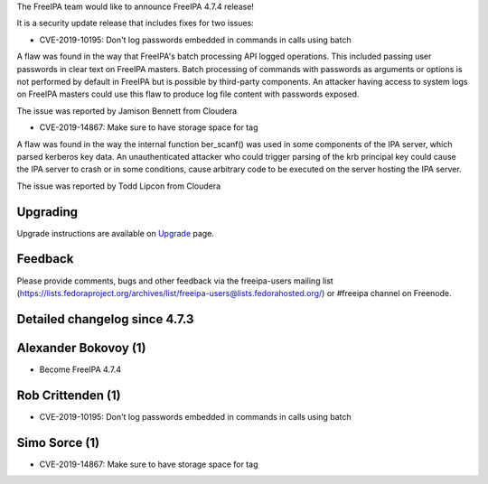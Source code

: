The FreeIPA team would like to announce FreeIPA 4.7.4 release!

It is a security update release that includes fixes for two issues:

-  CVE-2019-10195: Don't log passwords embedded in commands in calls
   using batch

A flaw was found in the way that FreeIPA's batch processing API logged
operations. This included passing user passwords in clear text on
FreeIPA masters. Batch processing of commands with passwords as
arguments or options is not performed by default in FreeIPA but is
possible by third-party components. An attacker having access to system
logs on FreeIPA masters could use this flaw to produce log file content
with passwords exposed.

The issue was reported by Jamison Bennett from Cloudera

-  CVE-2019-14867: Make sure to have storage space for tag

A flaw was found in the way the internal function ber_scanf() was used
in some components of the IPA server, which parsed kerberos key data. An
unauthenticated attacker who could trigger parsing of the krb principal
key could cause the IPA server to crash or in some conditions, cause
arbitrary code to be executed on the server hosting the IPA server.

The issue was reported by Todd Lipcon from Cloudera

Upgrading
---------

Upgrade instructions are available on `Upgrade <https://www.freeipa.org/page/Upgrade>`__ page.

Feedback
--------

Please provide comments, bugs and other feedback via the freeipa-users
mailing list
(https://lists.fedoraproject.org/archives/list/freeipa-users@lists.fedorahosted.org/)
or #freeipa channel on Freenode.



Detailed changelog since 4.7.3
------------------------------



Alexander Bokovoy (1)
----------------------------------------------------------------------------------------------

-  Become FreeIPA 4.7.4



Rob Crittenden (1)
----------------------------------------------------------------------------------------------

-  CVE-2019-10195: Don't log passwords embedded in commands in calls
   using batch



Simo Sorce (1)
----------------------------------------------------------------------------------------------

-  CVE-2019-14867: Make sure to have storage space for tag
